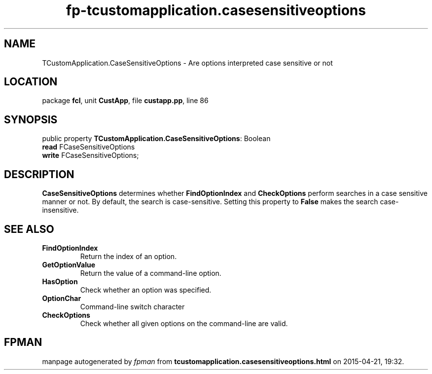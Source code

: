 .\" file autogenerated by fpman
.TH "fp-tcustomapplication.casesensitiveoptions" 3 "2014-03-14" "fpman" "Free Pascal Programmer's Manual"
.SH NAME
TCustomApplication.CaseSensitiveOptions - Are options interpreted case sensitive or not
.SH LOCATION
package \fBfcl\fR, unit \fBCustApp\fR, file \fBcustapp.pp\fR, line 86
.SH SYNOPSIS
public property \fBTCustomApplication.CaseSensitiveOptions\fR: Boolean
  \fBread\fR FCaseSensitiveOptions
  \fBwrite\fR FCaseSensitiveOptions;
.SH DESCRIPTION
\fBCaseSensitiveOptions\fR determines whether \fBFindOptionIndex\fR and \fBCheckOptions\fR perform searches in a case sensitive manner or not. By default, the search is case-sensitive. Setting this property to \fBFalse\fR makes the search case-insensitive.


.SH SEE ALSO
.TP
.B FindOptionIndex
Return the index of an option.
.TP
.B GetOptionValue
Return the value of a command-line option.
.TP
.B HasOption
Check whether an option was specified.
.TP
.B OptionChar
Command-line switch character
.TP
.B CheckOptions
Check whether all given options on the command-line are valid.

.SH FPMAN
manpage autogenerated by \fIfpman\fR from \fBtcustomapplication.casesensitiveoptions.html\fR on 2015-04-21, 19:32.

